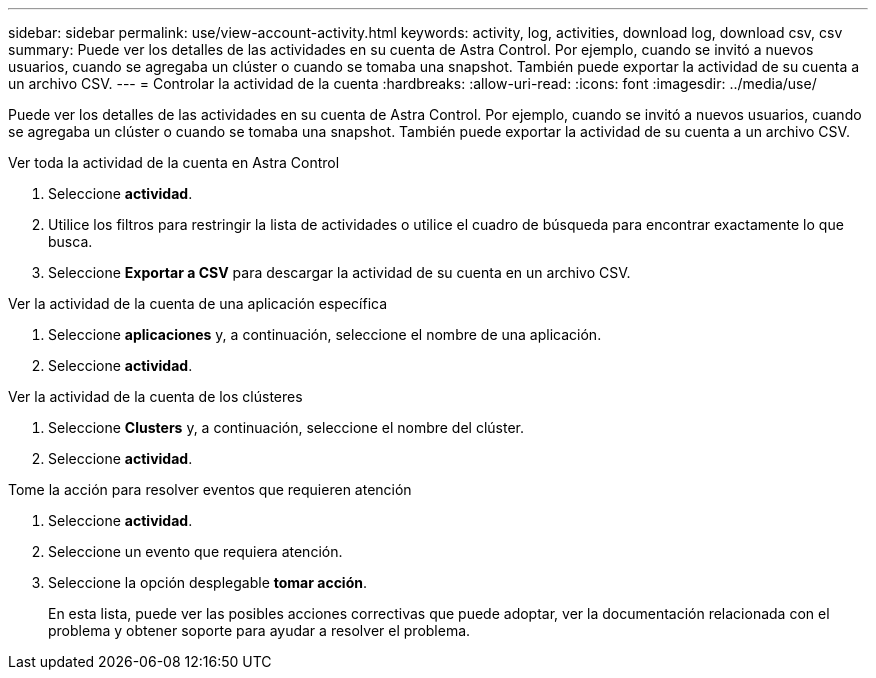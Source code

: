 ---
sidebar: sidebar 
permalink: use/view-account-activity.html 
keywords: activity, log, activities, download log, download csv, csv 
summary: Puede ver los detalles de las actividades en su cuenta de Astra Control. Por ejemplo, cuando se invitó a nuevos usuarios, cuando se agregaba un clúster o cuando se tomaba una snapshot. También puede exportar la actividad de su cuenta a un archivo CSV. 
---
= Controlar la actividad de la cuenta
:hardbreaks:
:allow-uri-read: 
:icons: font
:imagesdir: ../media/use/


[role="lead"]
Puede ver los detalles de las actividades en su cuenta de Astra Control. Por ejemplo, cuando se invitó a nuevos usuarios, cuando se agregaba un clúster o cuando se tomaba una snapshot. También puede exportar la actividad de su cuenta a un archivo CSV.

.Ver toda la actividad de la cuenta en Astra Control
. Seleccione *actividad*.
. Utilice los filtros para restringir la lista de actividades o utilice el cuadro de búsqueda para encontrar exactamente lo que busca.
. Seleccione *Exportar a CSV* para descargar la actividad de su cuenta en un archivo CSV.


.Ver la actividad de la cuenta de una aplicación específica
. Seleccione *aplicaciones* y, a continuación, seleccione el nombre de una aplicación.
. Seleccione *actividad*.


.Ver la actividad de la cuenta de los clústeres
. Seleccione *Clusters* y, a continuación, seleccione el nombre del clúster.
. Seleccione *actividad*.


.Tome la acción para resolver eventos que requieren atención
. Seleccione *actividad*.
. Seleccione un evento que requiera atención.
. Seleccione la opción desplegable *tomar acción*.
+
En esta lista, puede ver las posibles acciones correctivas que puede adoptar, ver la documentación relacionada con el problema y obtener soporte para ayudar a resolver el problema.


